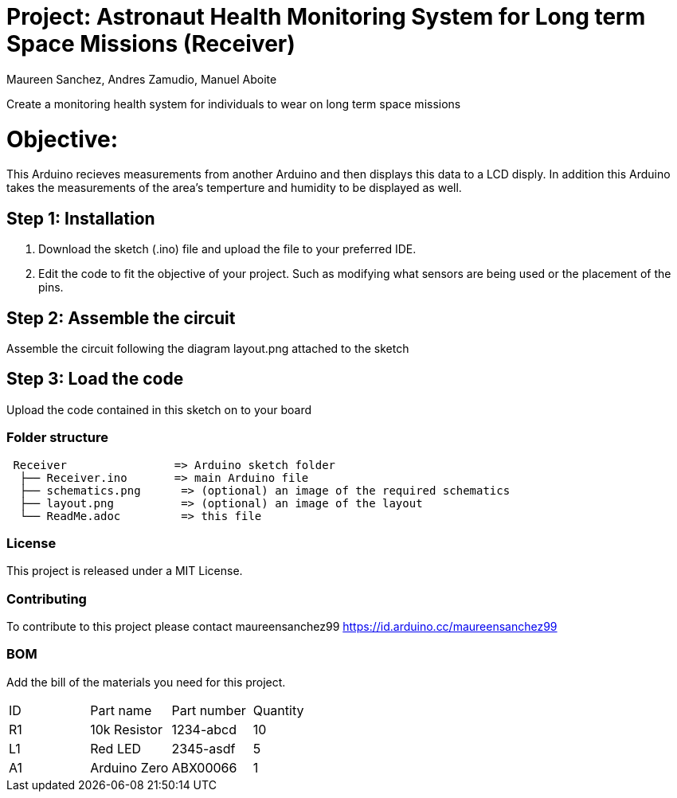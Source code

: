 :Authors: Maureen Sanchez, Andres Zamudio, Manuel Aboite 
:Date: 23/04/2022
:License: Public Domain

= Project: Astronaut Health Monitoring System for Long term Space Missions (Receiver)

Create a monitoring health system for individuals to wear on long term space missions

= Objective: 

This Arduino recieves measurements from another Arduino and then displays this data to a LCD disply. In addition this Arduino takes the measurements of the area's temperture and humidity to be displayed as well.   

== Step 1: Installation

1. Download the sketch (.ino) file and upload the file to your preferred IDE.
2. Edit the code to fit the objective of your project. Such as modifying what sensors are being used or the placement of the pins.    

== Step 2: Assemble the circuit

Assemble the circuit following the diagram layout.png attached to the sketch

== Step 3: Load the code

Upload the code contained in this sketch on to your board

=== Folder structure

....
 Receiver                => Arduino sketch folder
  ├── Receiver.ino       => main Arduino file
  ├── schematics.png      => (optional) an image of the required schematics
  ├── layout.png          => (optional) an image of the layout
  └── ReadMe.adoc         => this file
....

=== License
This project is released under a MIT License.

=== Contributing
To contribute to this project please contact maureensanchez99 https://id.arduino.cc/maureensanchez99

=== BOM
Add the bill of the materials you need for this project.

|===
| ID | Part name      | Part number | Quantity
| R1 | 10k Resistor   | 1234-abcd   | 10
| L1 | Red LED        | 2345-asdf   | 5
| A1 | Arduino Zero   | ABX00066    | 1
|===
